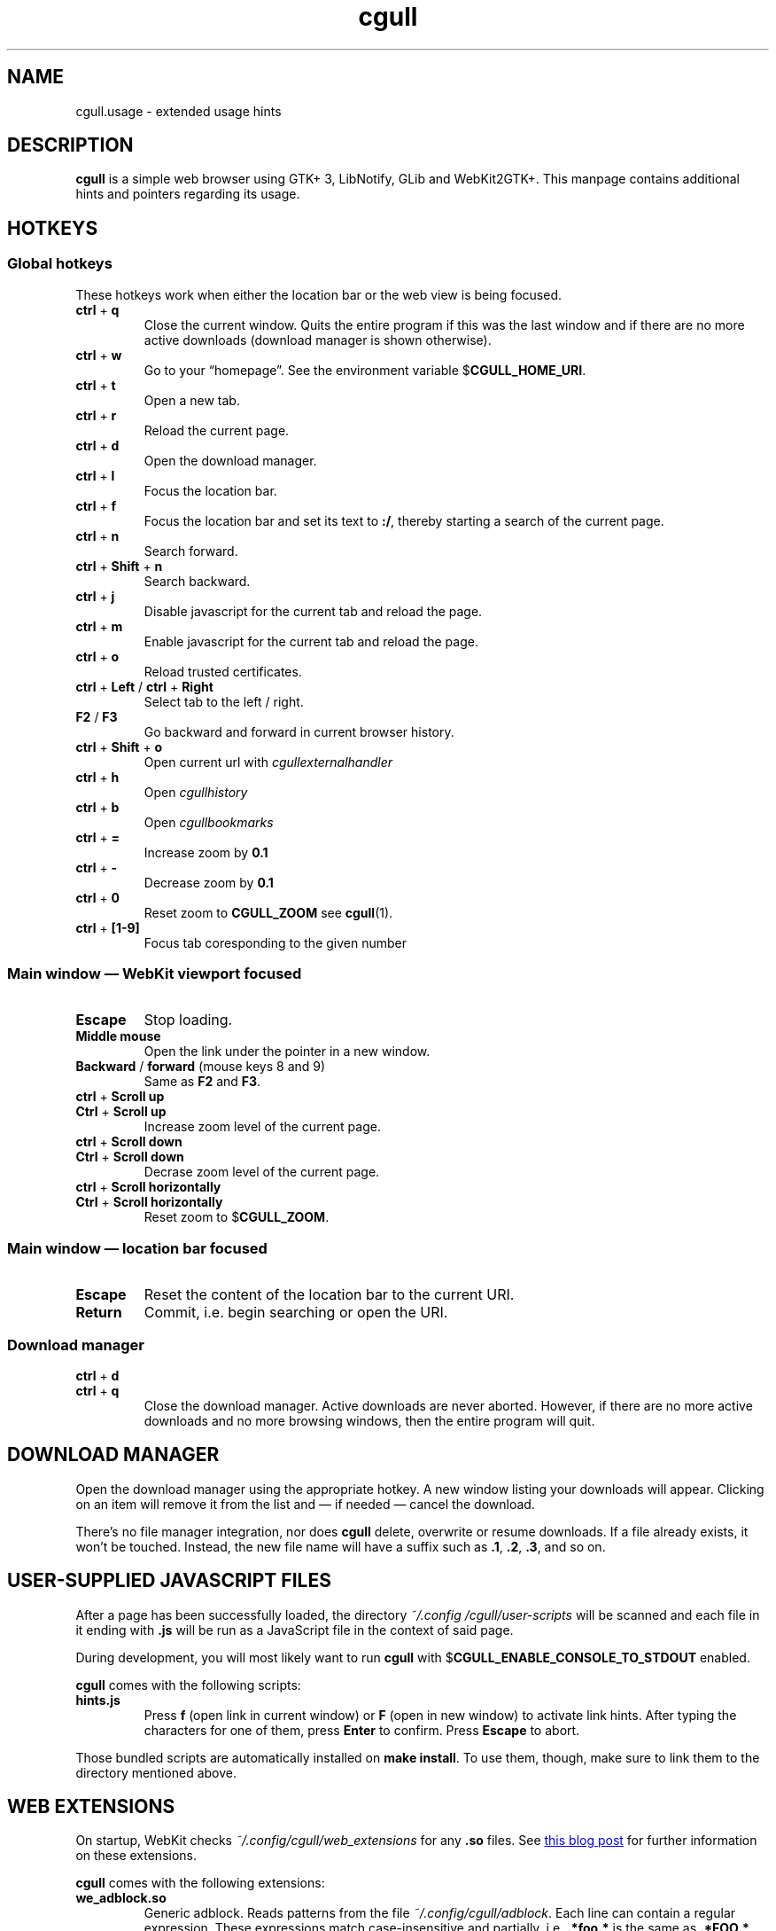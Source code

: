 .TH cgull 1 "2021-01-03" "cgull" "User Commands"
.\" --------------------------------------------------------------------
.SH NAME
cgull.usage \- extended usage hints
.\" --------------------------------------------------------------------
.SH DESCRIPTION
\fBcgull\fP is a simple web browser using GTK+ 3, LibNotify, GLib and WebKit2GTK+.
This manpage contains additional hints and pointers regarding its usage.
.\" --------------------------------------------------------------------
.SH "HOTKEYS"
.SS "Global hotkeys"
These hotkeys work when either the location bar or the web view is being
focused.
.TP
\fBctrl\fP + \fBq\fP
Close the current window. Quits the entire program if this was the last
window and if there are no more active downloads (download manager is
shown otherwise).
.TP
\fBctrl\fP + \fBw\fP
Go to your \(lqhomepage\(rq. See the environment variable
$\fBCGULL_HOME_URI\fP.
.TP
\fBctrl\fP + \fBt\fP
Open a new tab.
.TP
\fBctrl\fP + \fBr\fP
Reload the current page.
.TP
\fBctrl\fP + \fBd\fP
Open the download manager.
.TP
\fBctrl\fP + \fBl\fP
Focus the location bar.
.TP
\fBctrl\fP + \fBf\fP
Focus the location bar and set its text to \fB:/\fP, 
thereby starting a search of the current page.
.TP
\fBctrl\fP + \fBn\fP
Search forward.
.TP
\fBctrl\fP + \fBShift\fP + \fBn\fP
Search backward.
.TP
\fBctrl\fP + \fBj\fP
Disable javascript for the current tab and reload the page.
.TP
\fBctrl\fP + \fBm\fP
Enable javascript for the current tab and reload the page.
.TP
\fBctrl\fP + \fBo\fP
Reload trusted certificates.
.TP
\fBctrl\fP + \fBLeft\fP / \fBctrl\fP + \fBRight\fP
Select tab to the left / right.
.TP
\fBF2\fP / \fBF3\fP
Go backward and forward in current browser history.
.TP
\fBctrl\fP + \fBShift\fP + \fBo\fP
Open current url with \fIcgullexternalhandler\fP
.TP
\fBctrl\fP + \fBh\fP
Open \fIcgullhistory\fP
.TP
\fBctrl\fP + \fBb\fP
Open \fIcgullbookmarks\fP
.TP
\fBctrl\fP + \fB=\fP
Increase zoom by \fB0.1\fP
.TP
\fBctrl\fP + \fB-\fP
Decrease zoom by \fB0.1\fP
.TP
\fBctrl\fP + \fB0\fP
Reset zoom to \fBCGULL_ZOOM\fP see
\fBcgull\fP(1).
.TP
\fBctrl\fP + \fB[1-9]\fP
Focus tab coresponding to the given number
.P
.SS "Main window \(em WebKit viewport focused"
.TP
\fBEscape\fP
Stop loading.
.TP
\fBMiddle mouse\fP
Open the link under the pointer in a new window.
.TP
\fBBackward\fP / \fBforward\fP (mouse keys 8 and 9)
Same as \fBF2\fP and \fBF3\fP.
.TP
\fBctrl\fP + \fBScroll up\fP
.TQ
\fBCtrl\fP + \fBScroll up\fP
Increase zoom level of the current page.
.TP
\fBctrl\fP + \fBScroll down\fP
.TQ
\fBCtrl\fP + \fBScroll down\fP
Decrase zoom level of the current page.
.TP
\fBctrl\fP + \fBScroll horizontally\fP
.TQ
\fBCtrl\fP + \fBScroll horizontally\fP
Reset zoom to $\fBCGULL_ZOOM\fP.
.P
.SS "Main window \(em location bar focused"
.TP
\fBEscape\fP
Reset the content of the location bar to the current URI.
.TP
\fBReturn\fP
Commit, i.e. begin searching or open the URI.
.P
.SS "Download manager"
.TP
\fBctrl\fP + \fBd\fP
.TQ
\fBctrl\fP + \fBq\fP
Close the download manager. Active downloads are never aborted. However,
if there are no more active downloads and no more browsing windows, then
the entire program will quit.
.\" --------------------------------------------------------------------
.SH "DOWNLOAD MANAGER"
Open the download manager using the appropriate hotkey. A new window
listing your downloads will appear. Clicking on an item will remove it
from the list and \(em if needed \(em cancel the download.
.P
There's no file manager integration, nor does \fBcgull\fP delete,
overwrite or resume downloads. If a file already exists, it won't be
touched. Instead, the new file name will have a suffix such as \fB.1\fP,
\fB.2\fP, \fB.3\fP, and so on.
.\" --------------------------------------------------------------------
.SH "USER-SUPPLIED JAVASCRIPT FILES"
After a page has been successfully loaded, the directory
\fI~/.config\:/cgull\:/user-scripts\fP will be scanned and each file in
it ending with \fB.js\fP will be run as a JavaScript file in the context
of said page.
.P
During development, you will most likely want to run \fBcgull\fP with
$\fBCGULL_ENABLE_CONSOLE_TO_STDOUT\fP enabled.
.P
\fBcgull\fP comes with the following scripts:
.TP
\fBhints.js\fP
Press \fBf\fP (open link in current window) or \fBF\fP (open in new
window) to activate link hints. After typing the characters for one of
them, press \fBEnter\fP to confirm. Press \fBEscape\fP to abort.
.P
Those bundled scripts are automatically installed on \fBmake install\fP.
To use them, though, make sure to link them to the directory mentioned
above.
.\" --------------------------------------------------------------------
.SH "WEB EXTENSIONS"
On startup, WebKit checks \fI~/.config/cgull/web_extensions\fP for any
\fB.so\fP files. See
.UR http://\:blogs.igalia.com/\:carlosgc/\:2013/\:09/\:10/\:webkit2gtk-\:web-\:process-\:extensions/
this blog post
.UE
for further information on these extensions.
.P
\fBcgull\fP comes with the following extensions:
.TP
\fBwe_adblock.so\fP
Generic adblock. Reads patterns from the file
\fI~/.config/cgull/adblock\fP. Each line can contain a regular
expression. These expressions match case-insensitive and partially, i.e.
\fB.*foo.*\fP is the same as \fB.*FOO.*\fP and you can use anchors like
\fB^https?://...\fP. Please refer to
.UR https://\:developer.\:gnome.\:org/\:glib/\:stable/\:glib-\:regex-\:syntax.html
the GLib reference
.UE
for more details. Lines starting with \fB#\fP are ignored.
.P
Those bundled web extensions are automatically compiled when you run
\fBmake\fP and installed on \fBmake install\fP. To use them, though,
make sure to link them to the directory mentioned above.
.\" --------------------------------------------------------------------
.SH "TRUSTED CERTIFICATES"
By default, \fBcgull\fP trusts whatever CAs are trusted by WebKit. If
you wish to trust additional certificates, such as self-signed
certificates, the first thing you should do is try to add the
appropriate CAs to your system-wide store.
.P
If you wish to add simple exceptions, you can grab the certificate and
store it in the directory \fI~/.config/cgull/certs\fP. The filename
must be equal to the hostname:
.P
\f(CW
.nf
\&$ echo | openssl s_client -connect foo.de:443 | openssl x509 >foo.de
.fi
\fP
.P
This tells \fBcgull\fP to trust the given certificate when connecting
to host \fBfoo.de\fP.
.P
You can reload these certificates at runtime by pressing the appropriate
hotkey. Note that removed certificates will be kept in memory until you
restart \fBcgull\fP.
.P
Note: This is NOT equal to certificate pinning. WebKit ignores
user-specified certificates if the server's certificate can be validated
by any system-wide CA.
.\" --------------------------------------------------------------------
.SH EXTERNAL PROGRAMS
Lariza calls a number of external programs to facilitate extensibility.
These programs are all language independent.
.TP
\fBcgullhistory
is called without any arguments,
the program is intended to parse the \fICGULL_HISTORY_FILE\fP
with some sort of menu selector.
.TP
\fBcgullbookmarks
is a program called in the same way as \fIcgullhistory\fP.
While it could be used for anything you like,
the intended use case is a bookmark manager
.TP
\fBcgullexternalhandler
opens the \fBURI\fP currently displayed in the URI-bar.
The \fBURI\fP is passed as \fB$1\fP to the program.
.\" --------------------------------------------------------------------
.SH "SEE ALSO"
.BR cgull (1).
